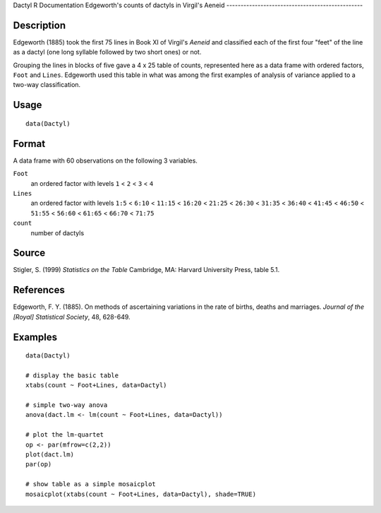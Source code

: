 Dactyl
R Documentation
Edgeworth's counts of dactyls in Virgil's Aeneid
------------------------------------------------

Description
~~~~~~~~~~~

Edgeworth (1885) took the first 75 lines in Book XI of Virgil's
*Aeneid* and classified each of the first four "feet" of the line
as a dactyl (one long syllable followed by two short ones) or not.

Grouping the lines in blocks of five gave a 4 x 25 table of counts,
represented here as a data frame with ordered factors, ``Foot`` and
``Lines``. Edgeworth used this table in what was among the first
examples of analysis of variance applied to a two-way
classification.

Usage
~~~~~

::

    data(Dactyl)

Format
~~~~~~

A data frame with 60 observations on the following 3 variables.

``Foot``
    an ordered factor with levels ``1`` < ``2`` < ``3`` < ``4``

``Lines``
    an ordered factor with levels ``1:5`` < ``6:10`` < ``11:15`` <
    ``16:20`` < ``21:25`` < ``26:30`` < ``31:35`` < ``36:40`` <
    ``41:45`` < ``46:50`` < ``51:55`` < ``56:60`` < ``61:65`` <
    ``66:70`` < ``71:75``

``count``
    number of dactyls


Source
~~~~~~

Stigler, S. (1999) *Statistics on the Table* Cambridge, MA: Harvard
University Press, table 5.1.

References
~~~~~~~~~~

Edgeworth, F. Y. (1885). On methods of ascertaining variations in
the rate of births, deaths and marriages.
*Journal of the [Royal] Statistical Society*, 48, 628-649.

Examples
~~~~~~~~

::

    data(Dactyl)
    
    # display the basic table
    xtabs(count ~ Foot+Lines, data=Dactyl)
    
    # simple two-way anova
    anova(dact.lm <- lm(count ~ Foot+Lines, data=Dactyl))
    
    # plot the lm-quartet
    op <- par(mfrow=c(2,2))
    plot(dact.lm)
    par(op)
    
    # show table as a simple mosaicplot
    mosaicplot(xtabs(count ~ Foot+Lines, data=Dactyl), shade=TRUE)


